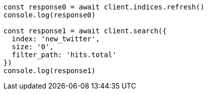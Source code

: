 // This file is autogenerated, DO NOT EDIT
// Use `node scripts/generate-docs-examples.js` to generate the docs examples

[source, js]
----
const response0 = await client.indices.refresh()
console.log(response0)

const response1 = await client.search({
  index: 'new_twitter',
  size: '0',
  filter_path: 'hits.total'
})
console.log(response1)
----

